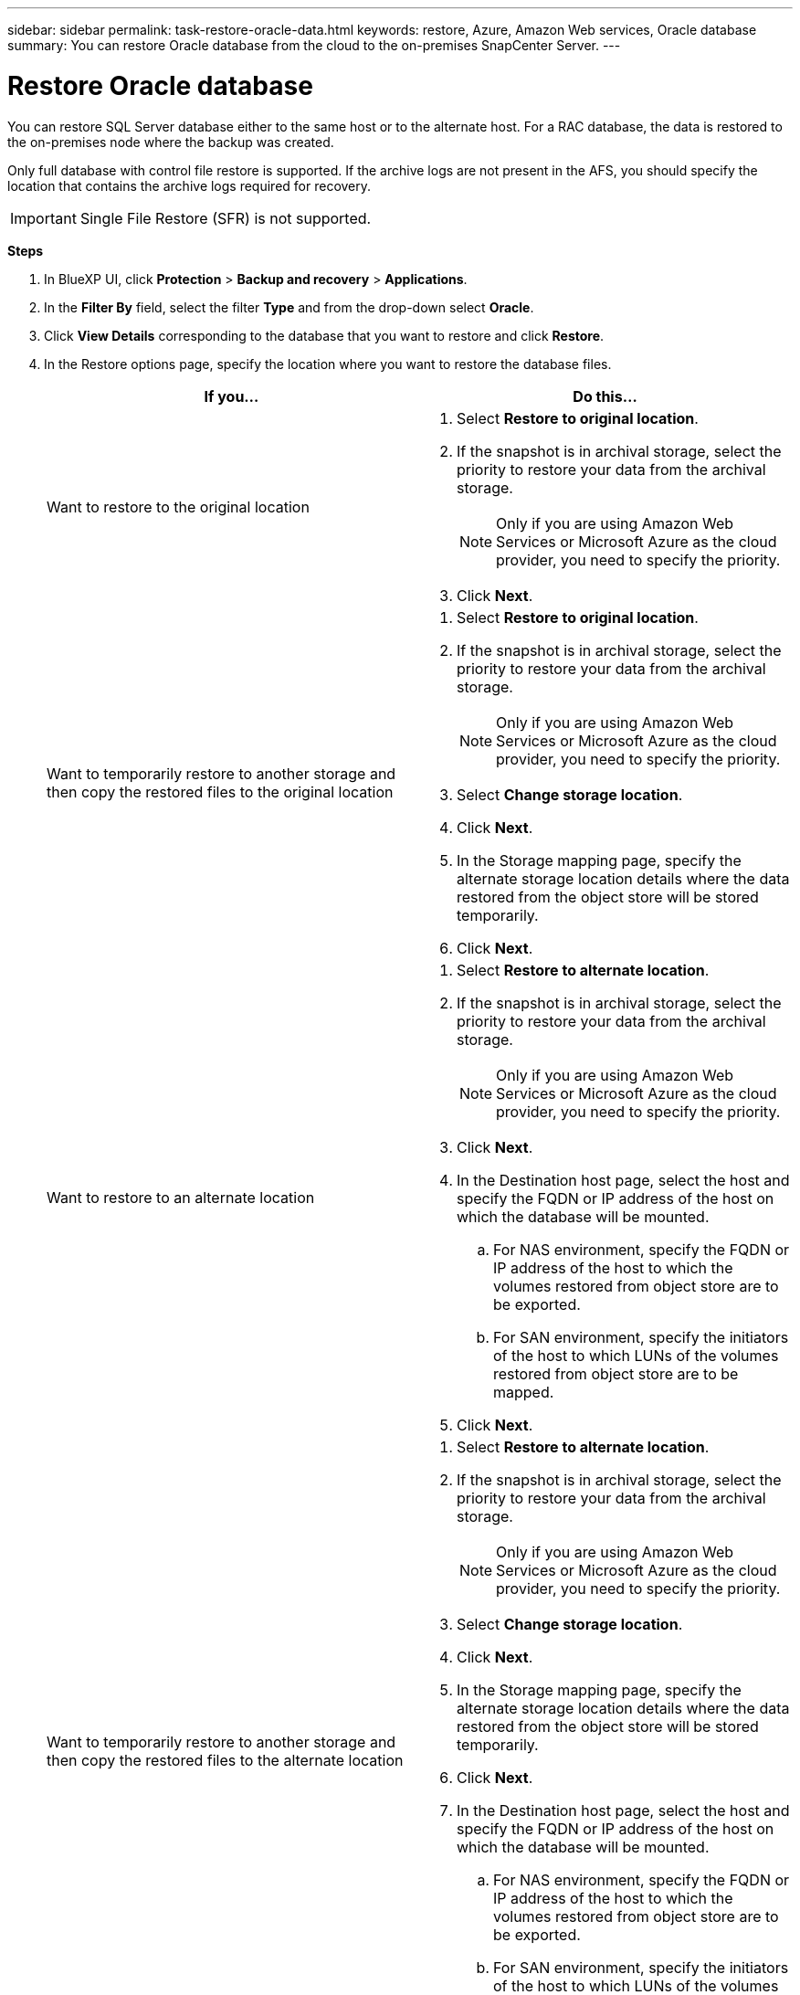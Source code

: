 ---
sidebar: sidebar
permalink: task-restore-oracle-data.html
keywords: restore, Azure, Amazon Web services, Oracle database
summary: You can restore Oracle database from the cloud to the on-premises SnapCenter Server.
---

= Restore Oracle database
:hardbreaks:
:nofooter:
:icons: font
:linkattrs:
:imagesdir: ./media/

[.lead]
You can restore SQL Server database either to the same host or to the alternate host. For a RAC database, the data is restored to the on-premises node where the backup was created.

Only full database with control file restore is supported. If the archive logs are not present in the AFS, you should specify the location that contains the archive logs required for recovery.

IMPORTANT: Single File Restore (SFR) is not supported.

*Steps*

. In BlueXP UI, click *Protection* > *Backup and recovery* > *Applications*.
. In the *Filter By* field, select the filter *Type* and from the drop-down select *Oracle*.
. Click *View Details* corresponding to the database that you want to restore and click *Restore*.
. In the Restore options page, specify the location where you want to restore the database files.
+
|===
| If you... | Do this...

a| 
Want to restore to the original location
a|
. Select *Restore to original location*.
. If the snapshot is in archival storage, select the priority to restore your data from the archival storage.
+
NOTE: Only if you are using Amazon Web Services or Microsoft Azure as the cloud provider, you need to specify the priority.
. Click *Next*.

a|
Want to temporarily restore to another storage and then copy the restored files to the original location
a|
. Select *Restore to original location*.
. If the snapshot is in archival storage, select the priority to restore your data from the archival storage.
+
NOTE: Only if you are using Amazon Web Services or Microsoft Azure as the cloud provider, you need to specify the priority.
. Select *Change storage location*.
. Click *Next*.
. In the Storage mapping page, specify the alternate storage location details where the data restored from the object store will be stored temporarily.
. Click *Next*.
a|
Want to restore to an alternate location
a|
. Select *Restore to alternate location*.
. If the snapshot is in archival storage, select the priority to restore your data from the archival storage.
+
NOTE: Only if you are using Amazon Web Services or Microsoft Azure as the cloud provider, you need to specify the priority.
. Click *Next*.
. In the Destination host page, select the host and specify the FQDN or IP address of the host on which the database will be mounted.
.. For NAS environment, specify the FQDN or IP address of the host to which the volumes restored from object store are to be exported.
.. For SAN environment, specify the initiators of the host to which LUNs of the volumes restored from object store are to be mapped.
. Click *Next*.

a|
Want to temporarily restore to another storage and then copy the restored files to the alternate location
a|
. Select *Restore to alternate location*.
. If the snapshot is in archival storage, select the priority to restore your data from the archival storage.
+
NOTE: Only if you are using Amazon Web Services or Microsoft Azure as the cloud provider, you need to specify the priority.
. Select *Change storage location*.
. Click *Next*.
. In the Storage mapping page, specify the alternate storage location details where the data restored from the object store will be stored temporarily.
. Click *Next*.
. In the Destination host page, select the host and specify the FQDN or IP address of the host on which the database will be mounted.
.. For NAS environment, specify the FQDN or IP address of the host to which the volumes restored from object store are to be exported.
.. For SAN environment, specify the initiators of the host to which LUNs of the volumes restored from object store are to be mapped.
. Click *Next*.
|===

. On the Recovery settings page, perform the following actions:
.. Select *Database State* if you want to change the state of the database to the state required to perform restore and recovery operations.
+
The various states of a database from higher to lower are open, mounted, started, and shutdown. 
+
* If the database is in a higher state but the state must be changed to a lower state to perform a restore operation, you must select this check box.
* If the database is in a lower state but the state must be changed to a higher state to perform the restore operation, the database state is changed automatically even if you do not select the check box.
* If a database is in the open state, and for restore the database needs to be in the mounted state, then the database state is changed only if you select this check box.
. Select the recovery scope.
+
|===
| If you... | Do this...

a|
Want to recover to the last transaction
a|
Select *All Logs*.
a|
Want to recover to a specific System Change Number (SCN)
a|
Select *Until SCN (System Change Number)*.
a|
Want to recover to a specific data and time
a|
Select *Date and Time*.

You must specify the date and time of the database host's time zone.
a|
Do not want to recover
a|
Select *No recovery*.
a|
Want to specify any external archive log locations
a|
If the archive logs are not present in the active file system, you should specify the location that contains the archive logs required for recovery.
|===
.. Select the check box if you want to open the database after recovery.
+
In a RAC setup, only the RAC instance that is used for recovery is opened after recovery.
. Click *Next*.
. Review the details and click *Restore*.

The *Restore to alternate location* option mounts only the storage on the given host. You should manually mount the filesystem and bring up the database. After utilizing the volume, the storage Administrator can delete the volume from the ONTAP cluster.

For information on how to bring up the Oracle database see, https://kb.netapp.com/Advice_and_Troubleshooting/Cloud_Services/Cloud_Manager/How_to_bring_up_Oracle_Database_in_another_NFS_host_after_mounting_storage_from_backup_in_Cloud_Backup_for_Applications[Knowledge base article].
